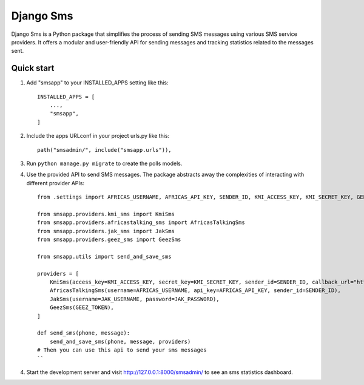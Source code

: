 ==========
Django Sms
==========

Django Sms is a Python package that simplifies the process of sending SMS messages using various SMS service providers. 
It offers a modular and user-friendly API for sending messages and tracking statistics related to the messages sent.


Quick start
-----------

1. Add "smsapp" to your INSTALLED_APPS setting like this::

    INSTALLED_APPS = [
        ...,
        "smsapp",
    ]

2. Include the apps URLconf in your project urls.py like this::

    path("smsadmin/", include("smsapp.urls")),

3. Run ``python manage.py migrate`` to create the polls models.

4. Use the provided API to send SMS messages. The package abstracts away the complexities of interacting with different provider APIs::

    from .settings import AFRICAS_USERNAME, AFRICAS_API_KEY, SENDER_ID, KMI_ACCESS_KEY, KMI_SECRET_KEY, GEEZ_TOKEN, JAK_USERNAME, JAK_PASSWORD

    from smsapp.providers.kmi_sms import KmiSms
    from smsapp.providers.africastalking_sms import AfricasTalkingSms
    from smsapp.providers.jak_sms import JakSms
    from smsapp.providers.geez_sms import GeezSms

    from smsapp.utils import send_and_save_sms

    providers = [
        KmiSms(access_key=KMI_ACCESS_KEY, secret_key=KMI_SECRET_KEY, sender_id=SENDER_ID, callback_url="https://ad04-196-188-55-159.ngrok-free.app/sms_callback"),
        AfricasTalkingSms(username=AFRICAS_USERNAME, api_key=AFRICAS_API_KEY, sender_id=SENDER_ID),
        JakSms(username=JAK_USERNAME, password=JAK_PASSWORD),
        GeezSms(GEEZ_TOKEN),
    ]

    def send_sms(phone, message):
        send_and_save_sms(phone, message, providers)
    # Then you can use this api to send your sms messages
    ``

4. Start the development server and visit http://127.0.0.1:8000/smsadmin/
   to see an sms statistics dashboard.
